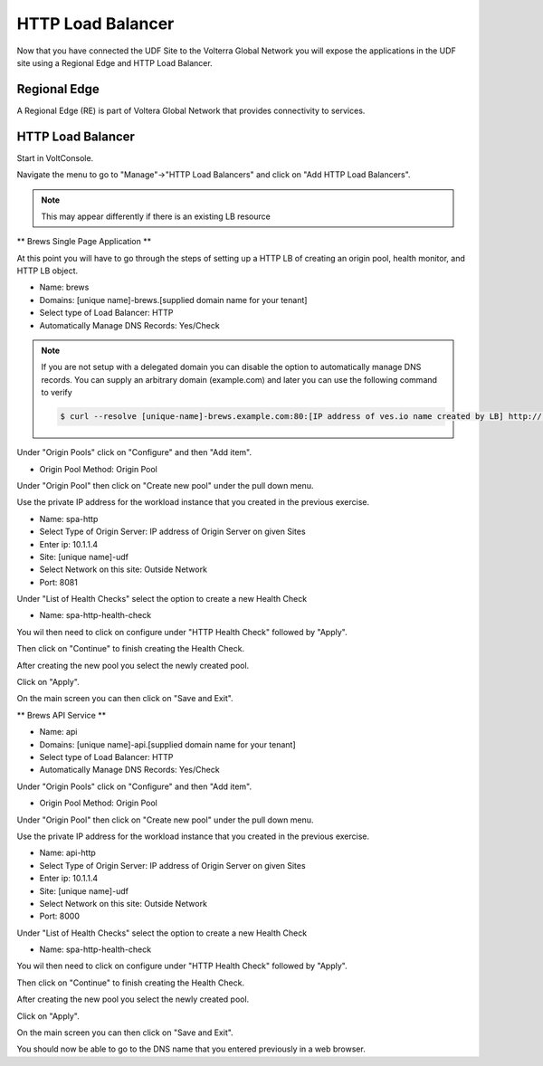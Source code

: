 HTTP Load Balancer
==================

Now that you have connected the UDF Site to the Volterra Global Network you
will expose the applications in the UDF site using a Regional Edge and HTTP
Load Balancer.

Regional Edge
~~~~~~~~~~~~~

A Regional Edge (RE) is part of Voltera Global Network that provides connectivity 
to services.  

HTTP Load Balancer
~~~~~~~~~~~~~~~~~~

Start in VoltConsole.

Navigate the menu to go to "Manage"->"HTTP Load Balancers" and click on "Add HTTP Load Balancers".

.. note:: This may appear differently if there is an existing LB resource

** Brews Single Page Application **

At this point you will have to go through the steps of setting up a HTTP LB of creating an origin pool,
health monitor, and HTTP LB object.

- Name: brews
- Domains: [unique name]-brews.[supplied domain name for your tenant]
- Select type of Load Balancer: HTTP
- Automatically Manage DNS Records: Yes/Check

.. note::
  If you are not setup with a delegated domain you can disable the option to automatically manage DNS records.
  You can supply an arbitrary domain (example.com) and later you can use the following
  command to verify

  .. code-block::
    
    $ curl --resolve [unique-name]-brews.example.com:80:[IP address of ves.io name created by LB] http://[unique-name]-brews.example.com

Under "Origin Pools" click on "Configure" and then "Add item".

- Origin Pool Method: Origin Pool

Under "Origin Pool" then click on "Create new pool" under the pull down menu.

Use the private IP address for the workload instance that you created in the previous exercise.

- Name: spa-http
- Select Type of Origin Server: IP address of Origin Server on given Sites
- Enter ip: 10.1.1.4
- Site: [unique name]-udf
- Select Network on this site: Outside Network
- Port: 8081

Under "List of Health Checks" select the option to create a new Health Check

- Name: spa-http-health-check

You wil then need to click on configure under "HTTP Health Check" followed by "Apply".

Then click on "Continue" to finish creating the Health Check.

After creating the new pool you select the newly created pool.

Click on "Apply".

On the main screen you can then click on "Save and Exit".

** Brews API Service **


- Name: api
- Domains: [unique name]-api.[supplied domain name for your tenant]
- Select type of Load Balancer: HTTP
- Automatically Manage DNS Records: Yes/Check

Under "Origin Pools" click on "Configure" and then "Add item".

- Origin Pool Method: Origin Pool

Under "Origin Pool" then click on "Create new pool" under the pull down menu.

Use the private IP address for the workload instance that you created in the previous exercise.

- Name: api-http
- Select Type of Origin Server: IP address of Origin Server on given Sites
- Enter ip: 10.1.1.4
- Site: [unique name]-udf
- Select Network on this site: Outside Network
- Port: 8000

Under "List of Health Checks" select the option to create a new Health Check

- Name: spa-http-health-check

You wil then need to click on configure under "HTTP Health Check" followed by "Apply".

Then click on "Continue" to finish creating the Health Check.

After creating the new pool you select the newly created pool.

Click on "Apply".

On the main screen you can then click on "Save and Exit".


You should now be able to go to the DNS name that you entered 
previously in a web browser.
